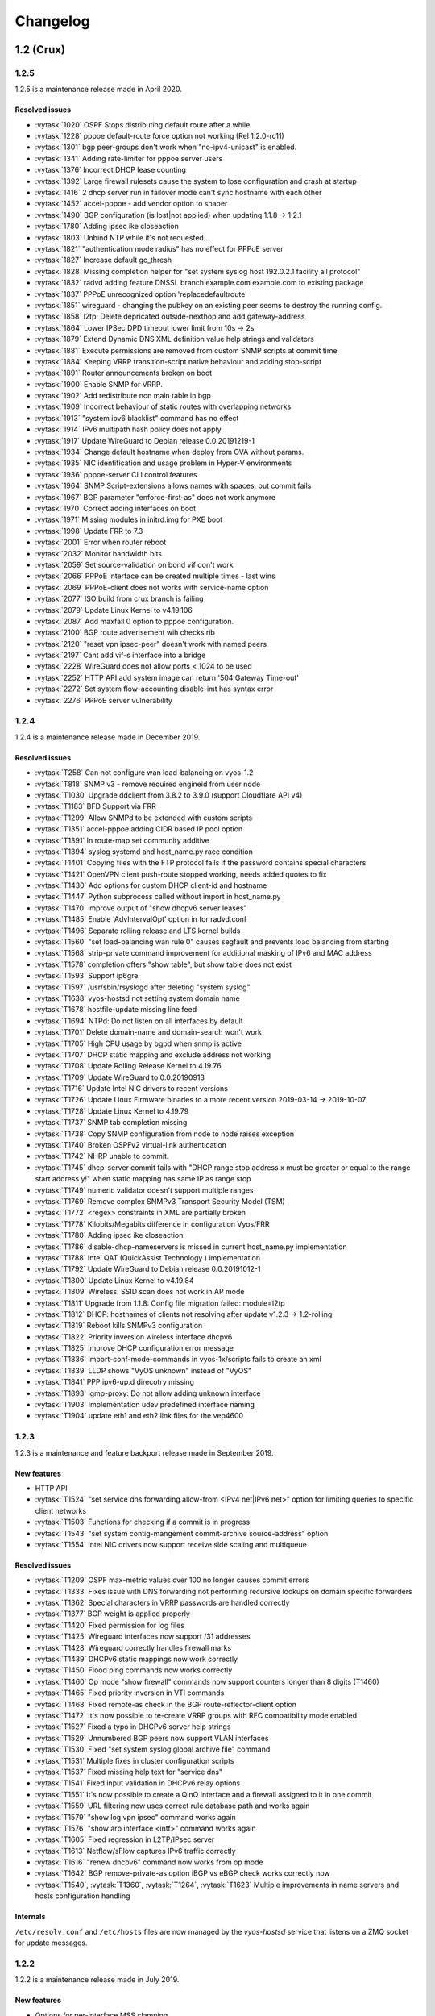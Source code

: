 .. _releasenotes:

#########
Changelog
#########



1.2 (Crux)
==========

1.2.5
-----

1.2.5 is a maintenance release made in April 2020.

Resolved issues
^^^^^^^^^^^^^^^

* :vytask:`1020` OSPF Stops distributing default route after a while
* :vytask:`1228` pppoe default-route force option not working (Rel 1.2.0-rc11)
* :vytask:`1301` bgp peer-groups don't work when "no-ipv4-unicast" is enabled.
* :vytask:`1341` Adding rate-limiter for pppoe server users
* :vytask:`1376` Incorrect DHCP lease counting
* :vytask:`1392` Large firewall rulesets cause the system to lose configuration and crash at startup
* :vytask:`1416` 2 dhcp server run in failover mode can't sync hostname with each other
* :vytask:`1452` accel-pppoe - add vendor option to shaper
* :vytask:`1490` BGP configuration (is lost|not applied) when updating 1.1.8 -> 1.2.1
* :vytask:`1780` Adding ipsec ike closeaction
* :vytask:`1803` Unbind NTP while it's not requested...
* :vytask:`1821` "authentication mode radius" has no effect for PPPoE server
* :vytask:`1827` Increase default gc_thresh
* :vytask:`1828` Missing completion helper for "set system syslog host 192.0.2.1 facility all protocol"
* :vytask:`1832` radvd adding feature DNSSL branch.example.com example.com to existing package
* :vytask:`1837` PPPoE unrecognized option 'replacedefaultroute'
* :vytask:`1851` wireguard - changing the pubkey on an existing peer seems to destroy the running config.
* :vytask:`1858` l2tp: Delete depricated outside-nexthop and add gateway-address
* :vytask:`1864` Lower IPSec DPD timeout lower limit from 10s -> 2s
* :vytask:`1879` Extend Dynamic DNS XML definition value help strings and validators
* :vytask:`1881` Execute permissions are removed from custom SNMP scripts at commit time
* :vytask:`1884` Keeping VRRP transition-script native behaviour and adding stop-script
* :vytask:`1891` Router announcements broken on boot
* :vytask:`1900` Enable SNMP for VRRP.
* :vytask:`1902` Add redistribute non main table in bgp
* :vytask:`1909` Incorrect behaviour of static routes with overlapping networks
* :vytask:`1913` "system ipv6 blacklist" command has no effect
* :vytask:`1914` IPv6 multipath hash policy does not apply
* :vytask:`1917` Update WireGuard to Debian release 0.0.20191219-1
* :vytask:`1934` Change default hostname when deploy from OVA without params.
* :vytask:`1935` NIC identification and usage problem in Hyper-V environments
* :vytask:`1936` pppoe-server CLI control features
* :vytask:`1964` SNMP Script-extensions allows names with spaces, but commit fails
* :vytask:`1967` BGP parameter "enforce-first-as" does not work anymore
* :vytask:`1970` Correct adding interfaces on boot
* :vytask:`1971` Missing modules in initrd.img for PXE boot
* :vytask:`1998` Update FRR to 7.3
* :vytask:`2001` Error when router reboot
* :vytask:`2032` Monitor bandwidth bits
* :vytask:`2059` Set source-validation on bond vif don't work
* :vytask:`2066` PPPoE interface can be created multiple times - last wins
* :vytask:`2069` PPPoE-client does not works with service-name option
* :vytask:`2077` ISO build from crux branch is failing
* :vytask:`2079` Update Linux Kernel to v4.19.106
* :vytask:`2087` Add maxfail 0 option to pppoe configuration.
* :vytask:`2100` BGP route adverisement wih checks rib
* :vytask:`2120` "reset vpn ipsec-peer" doesn't work with named peers
* :vytask:`2197` Cant add vif-s interface into a bridge
* :vytask:`2228` WireGuard does not allow ports < 1024 to be used
* :vytask:`2252` HTTP API add system image can return '504 Gateway Time-out'
* :vytask:`2272` Set system flow-accounting disable-imt has syntax error
* :vytask:`2276` PPPoE server vulnerability
 

1.2.4
-----

1.2.4 is a maintenance release made in December 2019.

Resolved issues
^^^^^^^^^^^^^^^

* :vytask:`T258` Can not configure wan load-balancing on vyos-1.2
* :vytask:`T818` SNMP v3 - remove required engineid from user node
* :vytask:`T1030` Upgrade ddclient from 3.8.2 to 3.9.0 (support Cloudflare API v4)
* :vytask:`T1183` BFD Support via FRR
* :vytask:`T1299` Allow SNMPd to be extended with custom scripts
* :vytask:`T1351` accel-pppoe adding CIDR based IP pool option
* :vytask:`T1391` In route-map set community additive
* :vytask:`T1394` syslog systemd and host_name.py race condition
* :vytask:`T1401` Copying files with the FTP protocol fails if the password contains special characters
* :vytask:`T1421` OpenVPN client push-route stopped working, needs added quotes to fix
* :vytask:`T1430` Add options for custom DHCP client-id and hostname
* :vytask:`T1447` Python subprocess called without import in host_name.py
* :vytask:`T1470` improve output of "show dhcpv6 server leases"
* :vytask:`T1485` Enable 'AdvIntervalOpt' option in for radvd.conf
* :vytask:`T1496` Separate rolling release and LTS kernel builds
* :vytask:`T1560` "set load-balancing wan rule 0" causes segfault and prevents load balancing from starting
* :vytask:`T1568` strip-private command improvement for additional masking of IPv6 and MAC address
* :vytask:`T1578` completion offers "show table", but show table does not exist
* :vytask:`T1593` Support ip6gre
* :vytask:`T1597` /usr/sbin/rsyslogd after deleting "system syslog"
* :vytask:`T1638` vyos-hostsd not setting system domain name
* :vytask:`T1678` hostfile-update missing line feed
* :vytask:`T1694` NTPd: Do not listen on all interfaces by default
* :vytask:`T1701` Delete domain-name and domain-search won't work
* :vytask:`T1705` High CPU usage by bgpd when snmp is active
* :vytask:`T1707` DHCP static mapping and exclude address not working
* :vytask:`T1708` Update Rolling Release Kernel to 4.19.76
* :vytask:`T1709` Update WireGuard to 0.0.20190913
* :vytask:`T1716` Update Intel NIC drivers to recent versions
* :vytask:`T1726` Update Linux Firmware binaries to a more recent version 2019-03-14 -> 2019-10-07
* :vytask:`T1728` Update Linux Kernel to 4.19.79
* :vytask:`T1737` SNMP tab completion missing
* :vytask:`T1738` Copy SNMP configuration from node to node raises exception
* :vytask:`T1740` Broken OSPFv2 virtual-link authentication
* :vytask:`T1742` NHRP unable to commit.
* :vytask:`T1745` dhcp-server commit fails with "DHCP range stop address x must be greater or equal to the range start address y!" when static mapping has same IP as range stop
* :vytask:`T1749` numeric validator doesn't support multiple ranges
* :vytask:`T1769` Remove complex SNMPv3 Transport Security Model (TSM)
* :vytask:`T1772` <regex> constraints in XML are partially broken
* :vytask:`T1778` Kilobits/Megabits difference in configuration Vyos/FRR
* :vytask:`T1780` Adding ipsec ike closeaction
* :vytask:`T1786` disable-dhcp-nameservers is missed in current host_name.py implementation
* :vytask:`T1788` Intel QAT (QuickAssist Technology ) implementation
* :vytask:`T1792` Update WireGuard to Debian release 0.0.20191012-1
* :vytask:`T1800` Update Linux Kernel to v4.19.84
* :vytask:`T1809` Wireless: SSID scan does not work in AP mode
* :vytask:`T1811` Upgrade from 1.1.8: Config file migration failed: module=l2tp
* :vytask:`T1812` DHCP: hostnames of clients not resolving after update v1.2.3 -> 1.2-rolling
* :vytask:`T1819` Reboot kills SNMPv3 configuration
* :vytask:`T1822` Priority inversion wireless interface dhcpv6
* :vytask:`T1825` Improve DHCP configuration error message
* :vytask:`T1836` import-conf-mode-commands in vyos-1x/scripts fails to create an xml
* :vytask:`T1839` LLDP shows "VyOS unknown" instead of "VyOS"
* :vytask:`T1841` PPP ipv6-up.d direcotry missing
* :vytask:`T1893` igmp-proxy: Do not allow adding unknown interface
* :vytask:`T1903` Implementation udev predefined interface naming
* :vytask:`T1904` update eth1 and eth2 link files for the vep4600


1.2.3
-----

1.2.3 is a maintenance and feature backport release made in September 2019.

New features
^^^^^^^^^^^^

* HTTP API
* :vytask:`T1524` "set service dns forwarding allow-from <IPv4 net|IPv6 net>"
  option for limiting queries to specific client networks
* :vytask:`T1503` Functions for checking if a commit is in progress
* :vytask:`T1543` "set system contig-mangement commit-archive source-address"
  option
* :vytask:`T1554` Intel NIC drivers now support receive side scaling and
  multiqueue

Resolved issues
^^^^^^^^^^^^^^^

* :vytask:`T1209` OSPF max-metric values over 100 no longer causes commit
  errors
* :vytask:`T1333` Fixes issue with DNS forwarding not performing recursive
  lookups on domain specific forwarders
* :vytask:`T1362` Special characters in VRRP passwords are handled correctly
* :vytask:`T1377` BGP weight is applied properly
* :vytask:`T1420` Fixed permission for log files
* :vytask:`T1425` Wireguard interfaces now support /31 addresses
* :vytask:`T1428` Wireguard correctly handles firewall marks
* :vytask:`T1439` DHCPv6 static mappings now work correctly
* :vytask:`T1450` Flood ping commands now works correctly
* :vytask:`T1460` Op mode "show firewall" commands now support counters longer
  than 8 digits (T1460)
* :vytask:`T1465` Fixed priority inversion in VTI commands
* :vytask:`T1468` Fixed remote-as check in the BGP route-reflector-client option
* :vytask:`T1472` It's now possible to re-create VRRP groups with RFC
  compatibility mode enabled
* :vytask:`T1527` Fixed a typo in DHCPv6 server help strings
* :vytask:`T1529` Unnumbered BGP peers now support VLAN interfaces
* :vytask:`T1530` Fixed "set system syslog global archive file" command
* :vytask:`T1531` Multiple fixes in cluster configuration scripts
* :vytask:`T1537` Fixed missing help text for "service dns"
* :vytask:`T1541` Fixed input validation in DHCPv6 relay options
* :vytask:`T1551` It's now possible to create a QinQ interface and a firewall
  assigned to it in one commit
* :vytask:`T1559` URL filtering now uses correct rule database path and works
  again
* :vytask:`T1579` "show log vpn ipsec" command works again
* :vytask:`T1576` "show arp interface <intf>" command works again
* :vytask:`T1605` Fixed regression in L2TP/IPsec server
* :vytask:`T1613` Netflow/sFlow captures IPv6 traffic correctly
* :vytask:`T1616` "renew dhcpv6" command now works from op mode
* :vytask:`T1642` BGP remove-private-as option iBGP vs eBGP check works
  correctly now
* :vytask:`T1540`, :vytask:`T1360`, :vytask:`T1264`, :vytask:`T1623` Multiple
  improvements in name servers and hosts configuration handling

Internals
^^^^^^^^^

``/etc/resolv.conf`` and ``/etc/hosts`` files are now managed by the
*vyos-hostsd* service that listens on a ZMQ socket for update messages.

1.2.2
-----

1.2.2 is a maintenance release made in July 2019.

New features
^^^^^^^^^^^^

* Options for per-interface MSS clamping.
* BGP extended next-hop capability
* Relaxed BGP multipath option
* Internal and external options for "remote-as" (accept any AS as long as it's
  the same to this router or different, respectively)
* "Unnumbered" (interface-based) BGP peers
* BGP no-prepend option
* Additive BGP community option
* OSPFv3 network type option
* Custom arguments for VRRP scripts
* A script for querying values from config files

Resolved issues
^^^^^^^^^^^^^^^

* Linux kernel 4.19.54, including a fix for the TCP SACK vulnerability
* :vytask:`T1371` VRRP health-check scripts now can use arguments
* :vytask:`T1497` DNS server addresses coming from a DHCP server are now
  correctly propagated to resolv.conf
* :vytask:`T1469` Domain-specific name servers in DNS forwarding are now used
  for recursive queries
* :vytask:`T1433` ``run show dhcpv6 server leases`` now display leases correctly
* :vytask:`T1461` Deleting ``firewall options`` node no longer causes errors
* :vytask:`T1458` Correct hostname is sent to remote syslog again
* :vytask:`T1438` Board serial number from DMI is correctly displayed in
  ``show version``
* :vytask:`T1358`, :vytask:`T1355`, :vytask:`T1294` Multiple corrections in
  remote syslog config
* :vytask:`T1255` Fixed missing newline in ``/etc/hosts``
* :vytask:`T1174` ``system domain-name`` is correctly included in
  ``/etc/resolv.conf``
* :vytask:`T1465` Fixed priority inversion in ``interfaces vti vtiX ip``
  settings
* :vytask:`T1446` Fixed errors when installing with RAID1 on UEFI machines
* :vytask:`T1387` Fixed an error on disabling an interfaces that has no address
* :vytask:`T1367` Fixed deleting VLAN interface with non-default MTU
* :vytask:`T1505` vyos.config ``return_effective_values()`` function now
  correctly returns a list rather than a string

1.2.1
-----

VyOS 1.2.1 is a maintenance release made in April 2019.

Resolved issues
^^^^^^^^^^^^^^^

* Package updates: kernel 4.19.32, open-vm-tools 10.3, latest Intel NIC drivers
* :vytask:`T1326` The kernel now includes drivers for various USB serial
  adapters, which allows people to add a serial console to a machine without
  onboard RS232, or connect to something else from the router
* The collection of network card firmware is now much more extensive
* :vytask:`T1271` VRRP now correctly uses a virtual rather than physical MAC
  addresses in the RFC-compliant mode
* :vytask:`T1330` DHCP WPAD URL option works correctly again
* :vytask:`T1312` Many to many NAT rules now can use source/destination and
  translation networks of non-matching size. If 1:1 network bits translation is
  desired, it's now users responsibility to check if prefix length matches.
* :vytask:`T1290` IPv6 network prefix translation is fixed
* :vytask:`T1308` Non-alphanumeric characters such as ``>`` can now be safely
  used in PPPoE passwords
* :vytask:`T1305` ``show | commands`` no longer fails when a config section ends
  with a leaf node such as ``timezone`` in ``show system | commands``
* :vytask:`T1235` ``show | commands`` correctly works in config mode now
* :vytask:`T1298` VTI is now compatible with the DHCP-interface IPsec option
* :vytask:`T1277` ``show dhcp server statistics`` command was broken in latest
  Crux
* :vytask:`T1261` An issue with TFTP server refusing to listen on addresses
  other than loopback was fixed
* :vytask:`T1224` Template issue that might cause UDP broadcast relay fail to
  start is fixed
* :vytask:`T1067` VXLAN value validation is improved
* :vytask:`T1211` Blank hostnames in DHCP updates no longer can crash DNS
  forwarding
* :vytask:`T1322` Correct configuration is now generated for DHCPv6 relays with
  more than one upstream interface
* :vytask:`T1234` ``relay-agents-packets`` option works correctly now
* :vytask:`T1231` Dynamic DNS data is now cleaned on configuration change
* :vytask:`T1282` Remote Syslog can now use a fully qualified domain name
* :vytask:`T1279` ACPI power off works again
* :vytask:`T1247` Negation in WAN load balancing rules works again
* :vytask:`T1218` FRR staticd now starts on boot correctly
* :vytask:`T1296` The installer now correctly detects SD card devices
* :vytask:`T1225` Wireguard peers can be disabled now
* :vytask:`T1217` The issue with Wireguard interfaces impossible to delete
  is fixed
* :vytask:`T1160` Unintended IPv6 access is fixed in SNMP configuration
* :vytask:`T1060` It's now possible to exclude hosts from the transparent
  web proxy
* :vytask:`T484` An issue with rules impossible to delete from the zone-based
  firewall is fixed

Earlier releases
================

Release notes for legacy versions (1.1.x, 1.0.x) can be found in the `archived wiki <https://web.archive.org/web/20200212180711/https://wiki.vyos.net/wiki/Category:Release_notes>`_.
